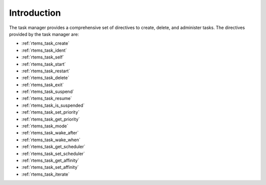 .. SPDX-License-Identifier: CC-BY-SA-4.0

.. Copyright (C) 2020 embedded brains GmbH (http://www.embedded-brains.de)
.. Copyright (C) 1988, 2008 On-Line Applications Research Corporation (OAR)

Introduction
============

The task manager provides a comprehensive set of directives to create, delete,
and administer tasks.  The directives provided by the task manager are:

- :ref:`rtems_task_create`

- :ref:`rtems_task_ident`

- :ref:`rtems_task_self`

- :ref:`rtems_task_start`

- :ref:`rtems_task_restart`

- :ref:`rtems_task_delete`

- :ref:`rtems_task_exit`

- :ref:`rtems_task_suspend`

- :ref:`rtems_task_resume`

- :ref:`rtems_task_is_suspended`

- :ref:`rtems_task_set_priority`

- :ref:`rtems_task_get_priority`

- :ref:`rtems_task_mode`

- :ref:`rtems_task_wake_after`

- :ref:`rtems_task_wake_when`

- :ref:`rtems_task_get_scheduler`

- :ref:`rtems_task_set_scheduler`

- :ref:`rtems_task_get_affinity`

- :ref:`rtems_task_set_affinity`

- :ref:`rtems_task_iterate`
